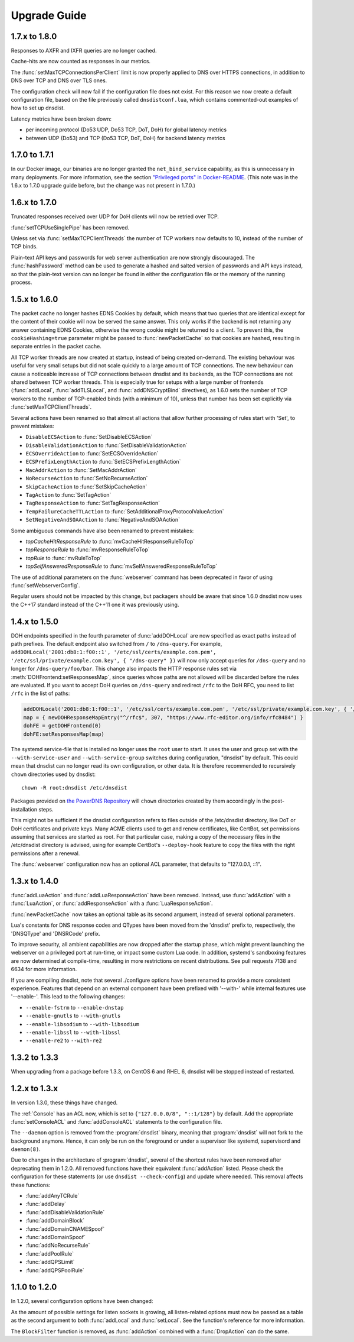 Upgrade Guide
=============

1.7.x to 1.8.0
--------------

Responses to AXFR and IXFR queries are no longer cached.

Cache-hits are now counted as responses in our metrics.

The :func:`setMaxTCPConnectionsPerClient` limit is now properly applied to DNS over HTTPS connections, in addition to DNS over TCP and DNS over TLS ones.

The configuration check will now fail if the configuration file does not exist. For this reason we now create a default configuration file, based on the file previously called ``dnsdistconf.lua``, which contains commented-out examples of how to set up dnsdist.

Latency metrics have been broken down:

* per incoming protocol (Do53 UDP, Do53 TCP, DoT, DoH) for global latency metrics
* between UDP (Do53) and TCP (Do53 TCP, DoT, DoH) for backend latency metrics

1.7.0 to 1.7.1
--------------

In our Docker image, our binaries are no longer granted the ``net_bind_service`` capability, as this is unnecessary in many deployments.
For more information, see the section `"Privileged ports" in Docker-README <https://github.com/PowerDNS/pdns/blob/master/Docker-README.md#privileged-ports>`__.
(This note was in the 1.6.x to 1.7.0 upgrade guide before, but the change was not present in 1.7.0.)

1.6.x to 1.7.0
--------------

Truncated responses received over UDP for DoH clients will now be retried over TCP.

:func:`setTCPUseSinglePipe` has been removed.

Unless set via :func:`setMaxTCPClientThreads` the number of TCP workers now defaults to 10, instead of the number of TCP binds.

Plain-text API keys and passwords for web server authentication are now strongly discouraged. The :func:`hashPassword` method can be used to generate a hashed and salted version of passwords and API keys instead, so that the plain-text version can no longer be found in either the configuration file or the memory of the running process.

1.5.x to 1.6.0
--------------

The packet cache no longer hashes EDNS Cookies by default, which means that two queries that are identical except for the content of their cookie will now be served the same answer. This only works if the backend is not returning any answer containing EDNS Cookies, otherwise the wrong cookie might be returned to a client. To prevent this, the ``cookieHashing=true`` parameter might be passed to :func:`newPacketCache` so that cookies are hashed, resulting in separate entries in the packet cache.

All TCP worker threads are now created at startup, instead of being created on-demand. The existing behaviour was useful for very small setups but did not scale quickly to a large amount of TCP connections.
The new behaviour can cause a noticeable increase of TCP connections between dnsdist and its backends, as the TCP connections are not shared between TCP worker threads.
This is especially true for setups with a large number of frontends (:func:`addLocal`, :func:`addTLSLocal`, and :func:`addDNSCryptBind` directives), as 1.6.0 sets the number of TCP workers to the number of TCP-enabled binds (with a minimum of 10), unless that number has been set explicitly via :func:`setMaxTCPClientThreads`.

Several actions have been renamed so that almost all actions that allow further processing of rules start with 'Set', to prevent mistakes:

* ``DisableECSAction`` to :func:`SetDisableECSAction`
* ``DisableValidationAction`` to :func:`SetDisableValidationAction`
* ``ECSOverrideAction`` to :func:`SetECSOverrideAction`
* ``ECSPrefixLengthAction`` to :func:`SetECSPrefixLengthAction`
* ``MacAddrAction`` to :func:`SetMacAddrAction`
* ``NoRecurseAction`` to :func:`SetNoRecurseAction`
* ``SkipCacheAction`` to :func:`SetSkipCacheAction`
* ``TagAction`` to :func:`SetTagAction`
* ``TagResponseAction`` to :func:`SetTagResponseAction`
* ``TempFailureCacheTTLAction`` to :func:`SetAdditionalProxyProtocolValueAction`
* ``SetNegativeAndSOAAction`` to :func:`NegativeAndSOAAction`

Some ambiguous commands have also been renamed to prevent mistakes:

* `topCacheHitResponseRule` to :func:`mvCacheHitResponseRuleToTop`
* `topResponseRule` to :func:`mvResponseRuleToTop`
* `topRule` to :func:`mvRuleToTop`
* `topSelfAnsweredResponseRule` to :func:`mvSelfAnsweredResponseRuleToTop`

The use of additional parameters on the :func:`webserver` command has been deprecated in favor of using :func:`setWebserverConfig`.

Regular users should not be impacted by this change, but packagers should be aware that since 1.6.0 dnsdist now uses the C++17 standard instead of the C++11 one it was previously using.

1.4.x to 1.5.0
--------------

DOH endpoints specified in the fourth parameter of :func:`addDOHLocal` are now specified as exact paths instead of path prefixes. The default endpoint also switched from ``/`` to ``/dns-query``.
For example, ``addDOHLocal('2001:db8:1:f00::1', '/etc/ssl/certs/example.com.pem', '/etc/ssl/private/example.com.key', { "/dns-query" })`` will now only accept queries for ``/dns-query`` and no longer for ``/dns-query/foo/bar``.
This change also impacts the HTTP response rules set via :meth:`DOHFrontend:setResponsesMap`, since queries whose paths are not allowed will be discarded before the rules are evaluated.
If you want to accept DoH queries on ``/dns-query`` and redirect ``/rfc`` to the DoH RFC, you need to list ``/rfc`` in the list of paths:

.. code-block:: lua

  addDOHLocal('2001:db8:1:f00::1', '/etc/ssl/certs/example.com.pem', '/etc/ssl/private/example.com.key', { '/dns-query', '/rfc'})
  map = { newDOHResponseMapEntry("^/rfc$", 307, "https://www.rfc-editor.org/info/rfc8484") }
  dohFE = getDOHFrontend(0)
  dohFE:setResponsesMap(map)

The systemd service-file that is installed no longer uses the ``root`` user to start. It uses the user and group set with the ``--with-service-user`` and ``--with-service-group`` switches during
configuration, "dnsdist" by default.
This could mean that dnsdist can no longer read its own configuration, or other data. It is therefore recommended to recursively ``chown`` directories used  by dnsdist::

  chown -R root:dnsdist /etc/dnsdist

Packages provided on `the PowerDNS Repository <https://repo.powerdns.com>`__ will ``chown`` directories created by them accordingly in the post-installation steps.

This might not be sufficient if the dnsdist configuration refers to files outside of the /etc/dnsdist directory, like DoT or DoH certificates and private keys.
Many ACME clients used to get and renew certificates, like CertBot, set permissions assuming that services are started as root. For that particular case, making a copy of the necessary files in the /etc/dnsdist directory is advised, using for example CertBot's ``--deploy-hook`` feature to copy the files with the right permissions after a renewal.

The :func:`webserver` configuration now has an optional ACL parameter, that defaults to "127.0.0.1, ::1".

1.3.x to 1.4.0
--------------

:func:`addLuaAction` and :func:`addLuaResponseAction` have been removed. Instead, use :func:`addAction` with a :func:`LuaAction`, or :func:`addResponseAction` with a :func:`LuaResponseAction`.

:func:`newPacketCache` now takes an optional table as its second argument, instead of several optional parameters.

Lua's constants for DNS response codes and QTypes have been moved from the 'dnsdist' prefix to, respectively, the 'DNSQType' and 'DNSRCode' prefix.

To improve security, all ambient capabilities are now dropped after the startup phase, which might prevent launching the webserver on a privileged port at run-time, or impact some custom Lua code. In addition, systemd's sandboxing features are now determined at compile-time, resulting in more restrictions on recent distributions. See pull requests 7138 and 6634 for more information.

If you are compiling dnsdist, note that several ./configure options have been renamed to provide a more consistent experience. Features that depend on an external component have been prefixed with '--with-' while internal features use '--enable-'. This lead to the following changes:

- ``--enable-fstrm`` to ``--enable-dnstap``
- ``--enable-gnutls`` to ``--with-gnutls``
- ``--enable-libsodium`` to ``--with-libsodium``
- ``--enable-libssl`` to ``--with-libssl``
- ``--enable-re2`` to ``--with-re2``

1.3.2 to 1.3.3
--------------

When upgrading from a package before 1.3.3, on CentOS 6 and RHEL 6, dnsdist will be stopped instead of restarted.

1.2.x to 1.3.x
--------------

In version 1.3.0, these things have changed.

The :ref:`Console` has an ACL now, which is set to ``{"127.0.0.0/8", "::1/128"}`` by default.
Add the appropriate :func:`setConsoleACL` and :func:`addConsoleACL` statements to the configuration file.

The ``--daemon`` option is removed from the :program:`dnsdist` binary, meaning that :program:`dnsdist` will not fork to the background anymore.
Hence, it can only be run on the foreground or under a supervisor like systemd, supervisord and ``daemon(8)``.

Due to changes in the architecture of :program:`dnsdist`, several of the shortcut rules have been removed after deprecating them in 1.2.0.
All removed functions have their equivalent :func:`addAction` listed.
Please check the configuration for these statements (or use ``dnsdist --check-config``) and update where needed.
This removal affects these functions:

- :func:`addAnyTCRule`
- :func:`addDelay`
- :func:`addDisableValidationRule`
- :func:`addDomainBlock`
- :func:`addDomainCNAMESpoof`
- :func:`addDomainSpoof`
- :func:`addNoRecurseRule`
- :func:`addPoolRule`
- :func:`addQPSLimit`
- :func:`addQPSPoolRule`

1.1.0 to 1.2.0
--------------

In 1.2.0, several configuration options have been changed:

As the amount of possible settings for listen sockets is growing, all listen-related options must now be passed as a table as the second argument to both :func:`addLocal` and :func:`setLocal`.
See the function's reference for more information.

The ``BlockFilter`` function is removed, as :func:`addAction` combined with a :func:`DropAction` can do the same.

